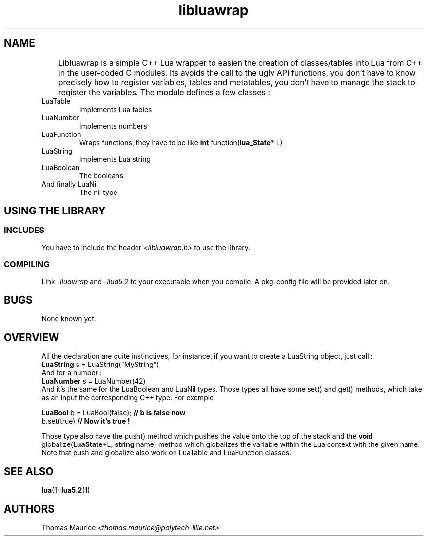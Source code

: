 .TH libluawrap 3 "Thomas MAURICE - Janvier 2013" "Version 0.2" "libluawrap - C++ Lua wrapper"

.SH NAME
	Libluawrap is a simple C++ Lua wrapper to easien the creation of classes/tables
into Lua from C++ in the user-coded C modules. Its avoids the call to the ugly API
functions, you don't have to know precisely how to register variables, tables and
metatables, you don't have to manage the stack to register the variables.
The module defines a few classes :
.IP LuaTable
Implements Lua tables
.IP LuaNumber
Implements numbers
.IP LuaFunction
Wraps functions, they have to be like
.BR "int" " function(" "lua_State*" " L)"
.IP LuaString
Implements Lua string
.IP LuaBoolean
The booleans
.IP "And finally LuaNil"
  The nil type

.SH USING THE LIBRARY
.SS INCLUDES
  You have to include the header
.I <libluawrap.h>
to use the library.

.SS COMPILING
  Link
.I -lluawrap
and
.I -llua5.2
to your executable when you compile. A pkg-config file will be provided later on.

.SH BUGS
None known yet.

.SH OVERVIEW
All the declaration are quite instinctives, for instance, if you want to create a
LuaString object, just call :
.br
.B "LuaString"
s = LuaString("MyString")
.br
And for a number :
.br
.B "LuaNumber"
s = LuaNumber(42)
.br
And it's the same for the LuaBoolean and LuaNil types. Those types all have some
set() and get() methods, which take as an input the corresponding C++ type. For
exemple
.br
 
.br
.B LuaBool
b = LuaBool(false);
.BR "// b is false now"
.br
b.set(true)
.BR "// Now it's true !"
.br
 
.br
Those type also have the push() method which pushes the value onto the top of the stack
and the
.BR "void" " globalize(" "LuaState"  "*L, " "string" " name)"
method which globalizes the variable within the Lua
context with the given name. Note that push and globalize also work on LuaTable
and LuaFunction classes.


.SH SEE ALSO
.BR lua (1)
.BR lua5.2 (1)

.SH AUTHORS
Thomas Maurice
.I <thomas.maurice@polytech-lille.net>
